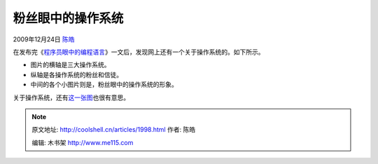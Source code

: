 .. _articles1998:

粉丝眼中的操作系统
==================

2009年12月24日 `陈皓 <http://coolshell.cn/articles/author/haoel>`__

在发布完《\ `程序员眼中的编程语言 <http://coolshell.cn/articles/1992.html>`__\ 》一文后，发现网上还有一个关于操作系统的。如下所示。

-  图片的横轴是三大操作系统。
-  纵轴是各操作系统的粉丝和信徒。
-  中间的各个小图片则是，粉丝眼中的操作系统的形象。

关于操作系统，还有\ `这一张图 <http://coolshell.cn/articles/1579.html>`__\ 也很有意思。

|粉丝眼中的操作系统|

.. |粉丝眼中的操作系统| image:: /coolshell/static/20140921225812428000.jpg
.. |image7| image:: /coolshell/static/20140921225812579000.jpg

.. note::
    原文地址: http://coolshell.cn/articles/1998.html 
    作者: 陈皓 

    编辑: 木书架 http://www.me115.com